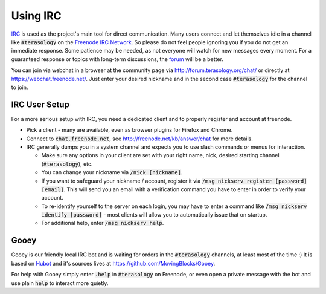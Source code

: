 Using IRC
=========

`IRC <https://en.wikipedia.org/wiki/Internet_Relay_Chat>`_ is used as the project's main tool for direct communication. 
Many users connect and let themselves idle in a channel like :code:`#terasology` on the `Freenode IRC Network <https://freenode.net/>`_. So please do not feel people ignoring you if you do not get an immediate response. 
Some patience may be needed, as not everyone will watch for new messages every moment.
For a guaranteed response or topics with long-term discussions, the `forum <http://forum.terasology.org/>`_ will be a better.

You can join via webchat in a browser at the community page via http://forum.terasology.org/chat/ or directly at https://webchat.freenode.net/. 
Just enter your desired nickname and in the second case :code:`#terasology` for the channel to join.

IRC User Setup
--------------
For a more serious setup with IRC, you need a dedicated client and to properly register and account at freenode.

- Pick a client - many are available, even as browser plugins for Firefox and Chrome.
- Connect to :code:`chat.freenode.net`, see http://freenode.net/kb/answer/chat for more details.
- IRC generally dumps you in a system channel and expects you to use slash commands or menus for interaction.
   
  - Make sure any options in your client are set with your right name, nick, desired starting channel (:code:`#terasology`), etc.
  - You can change your nickname via :code:`/nick [nickname]`.
  - If you want to safeguard your nickname / account, register it via :code:`/msg nickserv register [password] [email]`.
    This will send you an email with a verification command you have to enter in order to verify your account.
  - To re-identify yourself to the server on each login, you may have to enter a command like :code:`/msg nickserv identify [password]` - most clients will allow you to automatically issue that on startup.
  - For additional help, enter :code:`/msg nickserv help`.
   
Gooey
-----
Gooey is our friendly local IRC bot and is waiting for orders in the :code:`#terasology` channels, at least most of the time :)
It is based on `Hubot <https://hubot.github.com/>`_  and it's sources lives at https://github.com/MovingBlocks/Gooey.

For help with Gooey simply enter :code:`.help` in :code:`#terasology` on Freenode, or even open a private message with the bot and use plain :code:`help` to interact more quietly.
